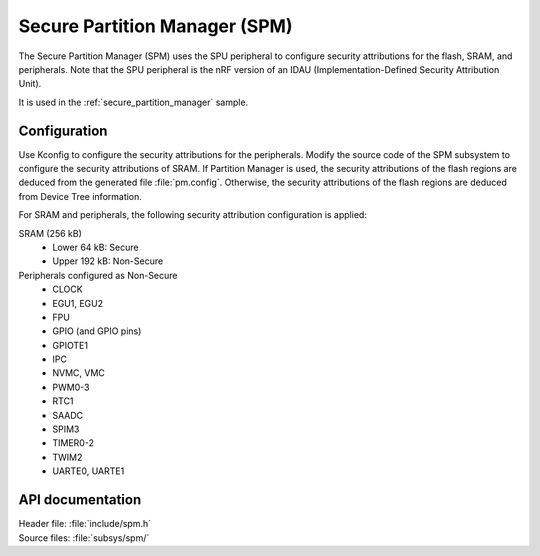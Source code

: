 .. _lib_spm:

Secure Partition Manager (SPM)
##############################

The Secure Partition Manager (SPM) uses the SPU peripheral to configure security attributions for the flash, SRAM, and peripherals.
Note that the SPU peripheral is the nRF version of an IDAU (Implementation-Defined Security Attribution Unit).

It is used in the :ref:`secure_partition_manager` sample.

.. _lib_spm_configuration:

Configuration
*************

Use Kconfig to configure the security attributions for the peripherals.
Modify the source code of the SPM subsystem to configure the security attributions of SRAM.
If Partition Manager is used, the security attributions of the flash regions are deduced from the generated file :file:`pm.config`.
Otherwise, the security attributions of the flash regions are deduced from Device Tree information.

For SRAM and peripherals, the following security attribution configuration is applied:

SRAM (256 kB)
   * Lower 64 kB: Secure
   * Upper 192 kB: Non-Secure

Peripherals configured as Non-Secure
   * CLOCK
   * EGU1, EGU2
   * FPU
   * GPIO (and GPIO pins)
   * GPIOTE1
   * IPC
   * NVMC, VMC
   * PWM0-3
   * RTC1
   * SAADC
   * SPIM3
   * TIMER0-2
   * TWIM2
   * UARTE0, UARTE1

API documentation
*****************

| Header file: :file:`include/spm.h`
| Source files: :file:`subsys/spm/`

.. doxygengroup:: secure_partition_manager
   :project: nrf
   :members:

